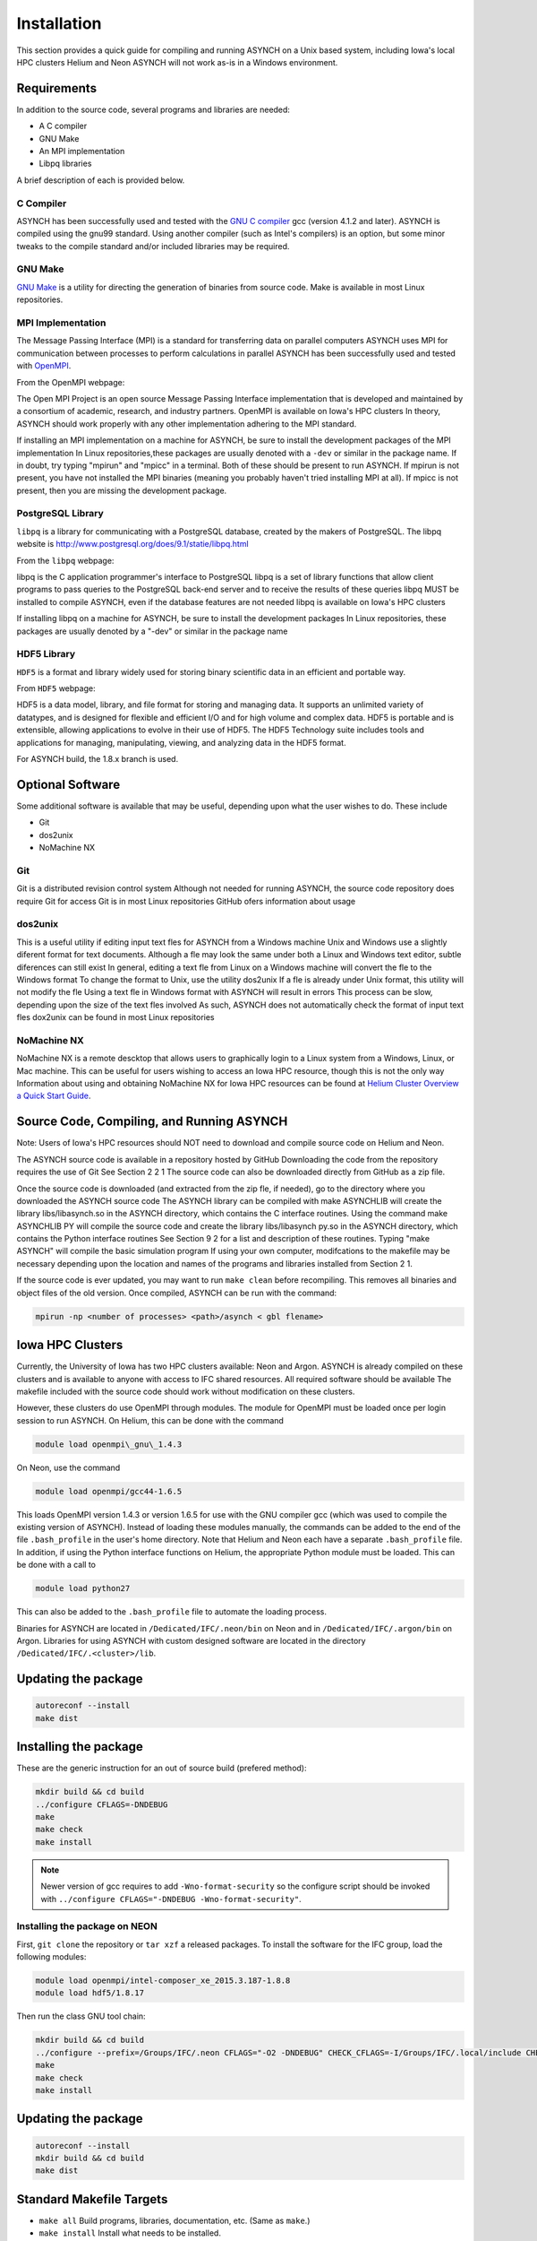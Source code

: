 Installation
============

This section provides a quick guide for compiling and running ASYNCH on a Unix based system, including Iowa's local HPC clusters Helium and Neon ASYNCH will not work as-is in a Windows environment.

Requirements
------------

In addition to the source code, several programs and libraries are needed:

-  A C compiler
-  GNU Make
-  An MPI implementation
-  Libpq libraries

A brief description of each is provided below.

C Compiler
~~~~~~~~~~

ASYNCH has been successfully used and tested with the `GNU C compiler <https://gcc.gnu.org/>`__ gcc (version 4.1.2 and later). ASYNCH is compiled using the gnu99 standard. Using another compiler (such as Intel's compilers) is an option, but some minor tweaks to the compile standard and/or included libraries may be required.

GNU Make
~~~~~~~~

`GNU Make <http://www.gnu.org/software/make/>`__ is a utility for directing the generation of binaries from source code. Make is available in most Linux repositories.

MPI Implementation
~~~~~~~~~~~~~~~~~~

The Message Passing Interface (MPI) is a standard for transferring data on parallel computers ASYNCH uses MPI for communication between processes to perform calculations in parallel ASYNCH has been successfully used and tested with `OpenMPI <http://www.open-mpi.org/>`__.

From the OpenMPI webpage:

The Open MPI Project is an open source Message Passing Interface implementation that is developed and maintained by a consortium of academic, research, and industry partners. OpenMPI is available on Iowa's HPC clusters In theory, ASYNCH should work properly with any other implementation adhering to the MPI standard.

If installing an MPI implementation on a machine for ASYNCH, be sure to install the development packages of the MPI implementation In Linux repositories,these packages are usually denoted with a ``-dev`` or similar in the package name. If in doubt, try typing "mpirun" and "mpicc" in a terminal. Both of these should be present to run ASYNCH. If mpirun is not present, you have not installed the MPI binaries (meaning you probably haven't tried installing MPI at all). If mpicc is not present, then you are missing the development package.

PostgreSQL Library
~~~~~~~~~~~~~~~~~~

``libpq`` is a library for communicating with a PostgreSQL database, created by the makers of PostgreSQL. The libpq website is http://www.postgresql.org/does/9.1/statie/libpq.html

From the ``libpq`` webpage:

libpq is the C application programmer's interface to PostgreSQL libpq is a set of library functions that allow client programs to pass queries to the PostgreSQL back-end server and to receive the results of these queries libpq MUST be installed to compile ASYNCH, even if the database features are not needed libpq is available on Iowa's HPC clusters

If installing libpq on a machine for ASYNCH, be sure to install the development packages In Linux repositories, these packages are usually denoted by a "-dev" or similar in the package name

HDF5 Library
~~~~~~~~~~~~

``HDF5`` is a format and library widely used for storing binary scientific data in an efficient and portable way.

From ``HDF5`` webpage:

HDF5 is a data model, library, and file format for storing and managing data. It supports an unlimited variety of datatypes, and is designed for flexible and efficient I/O and for high volume and complex data. HDF5 is portable and is extensible, allowing applications to evolve in their use of HDF5. The HDF5 Technology suite includes tools and applications for managing, manipulating, viewing, and analyzing data in the HDF5 format.

For ASYNCH build, the 1.8.x branch is used.

Optional Software
-----------------

Some additional software is available that may be useful, depending upon what the user wishes to do. These include

-  Git
-  dos2unix
-  NoMachine NX

Git
~~~

Git is a distributed revision control system Although not needed for running ASYNCH, the source code repository does require Git for access Git is in most Linux repositories GitHub ofers information about usage

dos2unix
~~~~~~~~

This is a useful utility if editing input text fles for ASYNCH from a Windows machine Unix and Windows use a slightly diferent format for text documents. Although a fle may look the same under both a Linux and Windows text editor, subtle diferences can still exist In general, editing a text fle from Linux on a Windows machine will convert the fle to the Windows format To change the format to Unix, use the utility dos2unix If a fle is already under Unix format, this utility will not modify the fle Using a text fle in Windows format with ASYNCH will result in errors This process can be slow, depending upon the size of the text fles involved As such, ASYNCH does not automatically check the format of input text fles dox2unix can be found in most Linux repositories

NoMachine NX
~~~~~~~~~~~~

NoMachine NX is a remote descktop that allows users to graphically login to a Linux system from a Windows, Linux, or Mac machine. This can be useful for users wishing to access an Iowa HPC resource, though this is not the only way Information about using and obtaining NoMachine NX for Iowa HPC resources can be found at `Helium Cluster Overview a Quick Start Guide <https://www.iets.uiowa.edu/eonfluenee/display/ICTSit/Helium+Cluster+Overview+and+Quiek+Start+Guide>`__.

Source Code, Compiling, and Running ASYNCH
------------------------------------------

Note: Users of Iowa's HPC resources should NOT need to download and compile source code on Helium and Neon.

The ASYNCH source code is available in a repository hosted by GitHub Downloading the code from the repository requires the use of Git See Section 2 2 1 The source code can also be downloaded directly from GitHub as a zip file.

Once the source code is downloaded (and extracted from the zip fle, if needed), go to the directory where you downloaded the ASYNCH source code The ASYNCH library can be compiled with make ASYNCHLIB will create the library libs/libasynch.so in the ASYNCH directory, which contains the C interface routines. Using the command make ASYNCHLIB PY will compile the source code and create the library libs/libasynch py.so in the ASYNCH directory, which contains the Python interface routines See Section 9 2 for a list and description of these routines. Typing "make ASYNCH" will compile the basic simulation program If using your own computer, modifcations to the makefile may be necessary depending upon the location and names of the programs and libraries installed from Section 2 1.

If the source code is ever updated, you may want to run ``make clean`` before recompiling. This removes all binaries and object files of the old version. Once compiled, ASYNCH can be run with the command:

.. code-block:: sh

  mpirun -np <number of processes> <path>/asynch < gbl flename>

Iowa HPC Clusters
-----------------

Currently, the University of Iowa has two HPC clusters available: Neon and Argon. ASYNCH is already compiled on these clusters and is available to anyone with access to IFC shared resources. All required software should be available The makefile included with the source code should work without modification on these clusters.

However, these clusters do use OpenMPI through modules. The module for OpenMPI must be loaded once per login session to run ASYNCH. On Helium, this can be done with the command

.. code-block:: sh

  module load openmpi\_gnu\_1.4.3

On Neon, use the command

.. code-block:: sh

  module load openmpi/gcc44-1.6.5

This loads OpenMPI version 1.4.3 or version 1.6.5 for use with the GNU compiler gcc (which was used to compile the existing version of ASYNCH). Instead of loading these modules manually, the commands can be added to the end of the file ``.bash_profile`` in the user's home directory. Note that Helium and Neon each have a separate ``.bash_profile`` file. In addition, if using the Python interface functions on Helium, the appropriate Python module must be loaded. This can be done with a call to

.. code-block:: sh

  module load python27

This can also be added to the ``.bash_profile`` file to automate the loading process.

Binaries for ASYNCH are located in ``/Dedicated/IFC/.neon/bin`` on Neon and in ``/Dedicated/IFC/.argon/bin`` on Argon. Libraries for using ASYNCH with custom designed software are located in the directory ``/Dedicated/IFC/.<cluster>/lib``.

Updating the package
--------------------

.. code-block:: sh

  autoreconf --install
  make dist

Installing the package
----------------------

These are the generic instruction for an out of source build (prefered method):

.. code-block:: sh

  mkdir build && cd build
  ../configure CFLAGS=-DNDEBUG
  make
  make check
  make install

.. note:: Newer version of gcc requires to add ``-Wno-format-security`` so the configure script should be invoked with ``../configure CFLAGS="-DNDEBUG -Wno-format-security"``.

Installing the package on NEON
~~~~~~~~~~~~~~~~~~~~~~~~~~~~~~

First, ``git clone`` the repository or ``tar xzf`` a released packages. To install the software for the IFC group, load the following modules:

.. code-block:: sh

  module load openmpi/intel-composer_xe_2015.3.187-1.8.8
  module load hdf5/1.8.17

Then run the class GNU tool chain:

.. code-block:: sh

  mkdir build && cd build
  ../configure --prefix=/Groups/IFC/.neon CFLAGS="-O2 -DNDEBUG" CHECK_CFLAGS=-I/Groups/IFC/.local/include CHECK_LIBS=/Groups/IFC/.local/lib/libcheck.a
  make
  make check
  make install

Updating the package
--------------------

.. code-block:: sh

  autoreconf --install
  mkdir build && cd build
  make dist

Standard Makefile Targets
-------------------------

-  ``make all`` Build programs, libraries, documentation, etc. (Same as ``make``.)
-  ``make install`` Install what needs to be installed.
-  ``make install-strip`` Same as ``make install``, then strip debugging symbols.
-  ``make uninstall`` The opposite of ``make install``.
-  ``make clean`` Erase what has been built (the opposite of ``make all``).
-  ``make distclean`` Additionally erase anything ``./configure`` created.
-  ``make check`` Run the test suite, if any.
-  ``make installcheck`` Check the installed programs or libraries, if supported.
-  ``make dist`` Create PACKAGE-VERSION.tar.gz.
